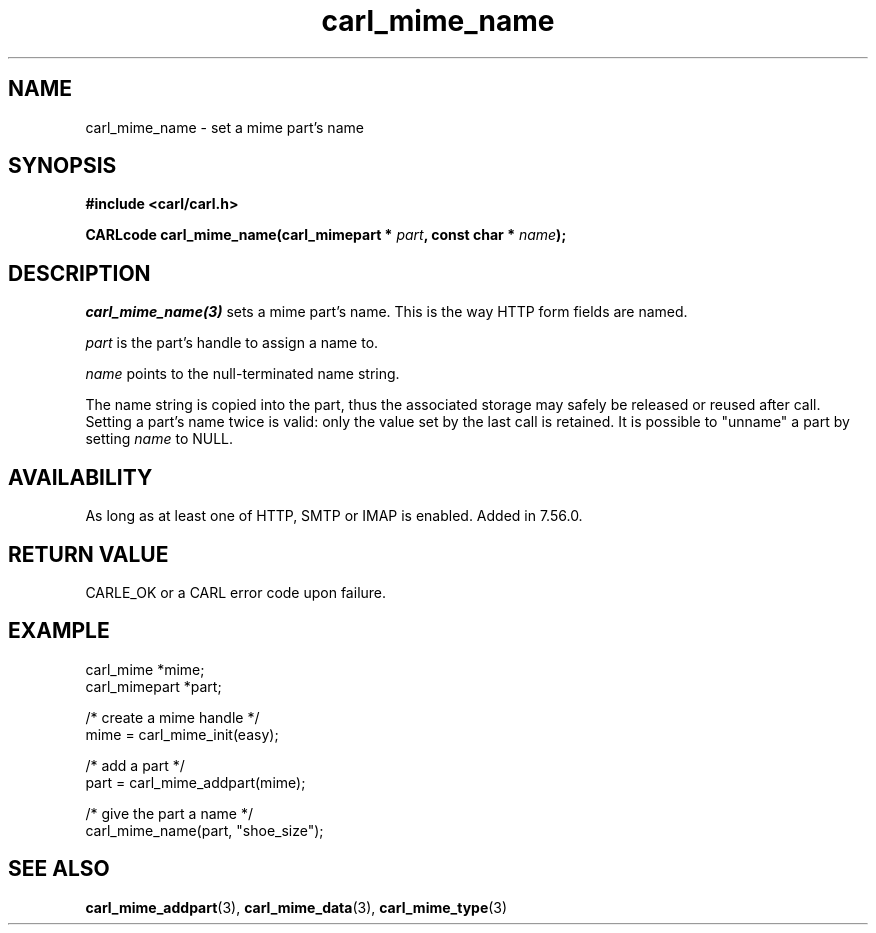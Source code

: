 .\" **************************************************************************
.\" *                                  _   _ ____  _
.\" *  Project                     ___| | | |  _ \| |
.\" *                             / __| | | | |_) | |
.\" *                            | (__| |_| |  _ <| |___
.\" *                             \___|\___/|_| \_\_____|
.\" *
.\" * Copyright (C) 1998 - 2020, Daniel Stenberg, <daniel@haxx.se>, et al.
.\" *
.\" * This software is licensed as described in the file COPYING, which
.\" * you should have received as part of this distribution. The terms
.\" * are also available at https://carl.se/docs/copyright.html.
.\" *
.\" * You may opt to use, copy, modify, merge, publish, distribute and/or sell
.\" * copies of the Software, and permit persons to whom the Software is
.\" * furnished to do so, under the terms of the COPYING file.
.\" *
.\" * This software is distributed on an "AS IS" basis, WITHOUT WARRANTY OF ANY
.\" * KIND, either express or implied.
.\" *
.\" **************************************************************************
.TH carl_mime_name 3 "22 August 2017" "libcarl 7.56.0" "libcarl Manual"
.SH NAME
carl_mime_name - set a mime part's name
.SH SYNOPSIS
.B #include <carl/carl.h>
.sp
.BI "CARLcode carl_mime_name(carl_mimepart * " part ", const char * " name ");"
.ad
.SH DESCRIPTION
\fIcarl_mime_name(3)\fP sets a mime part's name. This is the way HTTP form
fields are named.

\fIpart\fP is the part's handle to assign a name to.

\fIname\fP points to the null-terminated name string.

The name string is copied into the part, thus the associated storage may
safely be released or reused after call. Setting a part's name twice is valid:
only the value set by the last call is retained. It is possible to "unname" a
part by setting \fIname\fP to NULL.
.SH AVAILABILITY
As long as at least one of HTTP, SMTP or IMAP is enabled. Added in 7.56.0.
.SH RETURN VALUE
CARLE_OK or a CARL error code upon failure.
.SH EXAMPLE
.nf
 carl_mime *mime;
 carl_mimepart *part;

 /* create a mime handle */
 mime = carl_mime_init(easy);

 /* add a part */
 part = carl_mime_addpart(mime);

 /* give the part a name */
 carl_mime_name(part, "shoe_size");
.fi
.SH "SEE ALSO"
.BR carl_mime_addpart "(3),"
.BR carl_mime_data "(3),"
.BR carl_mime_type "(3)"
